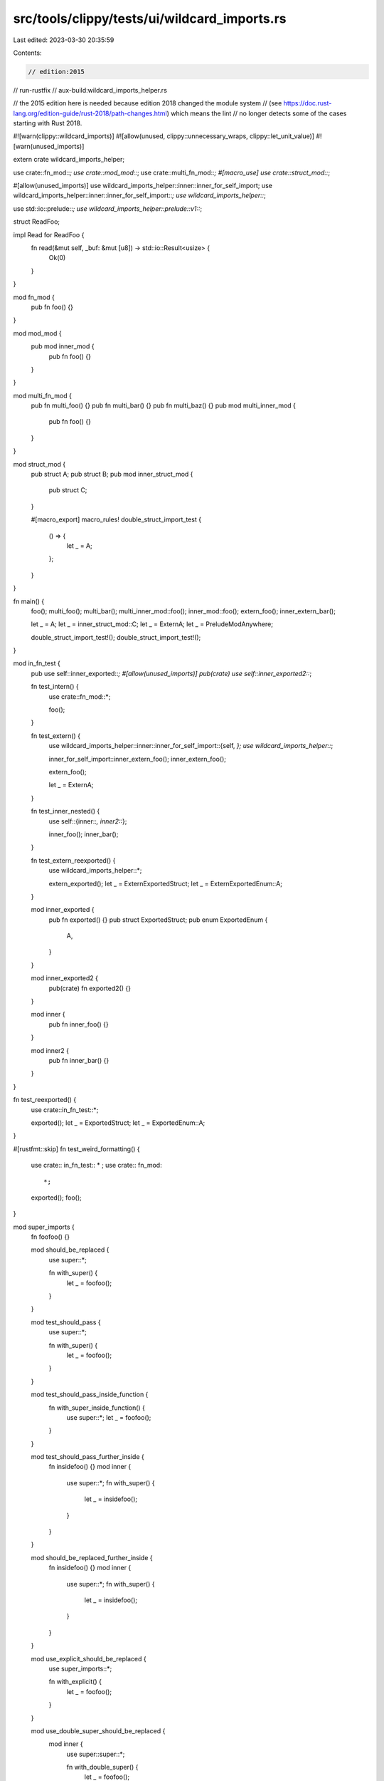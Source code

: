 src/tools/clippy/tests/ui/wildcard_imports.rs
=============================================

Last edited: 2023-03-30 20:35:59

Contents:

.. code-block:: rs

    // edition:2015
// run-rustfix
// aux-build:wildcard_imports_helper.rs

// the 2015 edition here is needed because edition 2018 changed the module system
// (see https://doc.rust-lang.org/edition-guide/rust-2018/path-changes.html) which means the lint
// no longer detects some of the cases starting with Rust 2018.

#![warn(clippy::wildcard_imports)]
#![allow(unused, clippy::unnecessary_wraps, clippy::let_unit_value)]
#![warn(unused_imports)]

extern crate wildcard_imports_helper;

use crate::fn_mod::*;
use crate::mod_mod::*;
use crate::multi_fn_mod::*;
#[macro_use]
use crate::struct_mod::*;

#[allow(unused_imports)]
use wildcard_imports_helper::inner::inner_for_self_import;
use wildcard_imports_helper::inner::inner_for_self_import::*;
use wildcard_imports_helper::*;

use std::io::prelude::*;
use wildcard_imports_helper::prelude::v1::*;

struct ReadFoo;

impl Read for ReadFoo {
    fn read(&mut self, _buf: &mut [u8]) -> std::io::Result<usize> {
        Ok(0)
    }
}

mod fn_mod {
    pub fn foo() {}
}

mod mod_mod {
    pub mod inner_mod {
        pub fn foo() {}
    }
}

mod multi_fn_mod {
    pub fn multi_foo() {}
    pub fn multi_bar() {}
    pub fn multi_baz() {}
    pub mod multi_inner_mod {
        pub fn foo() {}
    }
}

mod struct_mod {
    pub struct A;
    pub struct B;
    pub mod inner_struct_mod {
        pub struct C;
    }

    #[macro_export]
    macro_rules! double_struct_import_test {
        () => {
            let _ = A;
        };
    }
}

fn main() {
    foo();
    multi_foo();
    multi_bar();
    multi_inner_mod::foo();
    inner_mod::foo();
    extern_foo();
    inner_extern_bar();

    let _ = A;
    let _ = inner_struct_mod::C;
    let _ = ExternA;
    let _ = PreludeModAnywhere;

    double_struct_import_test!();
    double_struct_import_test!();
}

mod in_fn_test {
    pub use self::inner_exported::*;
    #[allow(unused_imports)]
    pub(crate) use self::inner_exported2::*;

    fn test_intern() {
        use crate::fn_mod::*;

        foo();
    }

    fn test_extern() {
        use wildcard_imports_helper::inner::inner_for_self_import::{self, *};
        use wildcard_imports_helper::*;

        inner_for_self_import::inner_extern_foo();
        inner_extern_foo();

        extern_foo();

        let _ = ExternA;
    }

    fn test_inner_nested() {
        use self::{inner::*, inner2::*};

        inner_foo();
        inner_bar();
    }

    fn test_extern_reexported() {
        use wildcard_imports_helper::*;

        extern_exported();
        let _ = ExternExportedStruct;
        let _ = ExternExportedEnum::A;
    }

    mod inner_exported {
        pub fn exported() {}
        pub struct ExportedStruct;
        pub enum ExportedEnum {
            A,
        }
    }

    mod inner_exported2 {
        pub(crate) fn exported2() {}
    }

    mod inner {
        pub fn inner_foo() {}
    }

    mod inner2 {
        pub fn inner_bar() {}
    }
}

fn test_reexported() {
    use crate::in_fn_test::*;

    exported();
    let _ = ExportedStruct;
    let _ = ExportedEnum::A;
}

#[rustfmt::skip]
fn test_weird_formatting() {
    use crate:: in_fn_test::  * ;
    use crate:: fn_mod::
        *;

    exported();
    foo();
}

mod super_imports {
    fn foofoo() {}

    mod should_be_replaced {
        use super::*;

        fn with_super() {
            let _ = foofoo();
        }
    }

    mod test_should_pass {
        use super::*;

        fn with_super() {
            let _ = foofoo();
        }
    }

    mod test_should_pass_inside_function {
        fn with_super_inside_function() {
            use super::*;
            let _ = foofoo();
        }
    }

    mod test_should_pass_further_inside {
        fn insidefoo() {}
        mod inner {
            use super::*;
            fn with_super() {
                let _ = insidefoo();
            }
        }
    }

    mod should_be_replaced_further_inside {
        fn insidefoo() {}
        mod inner {
            use super::*;
            fn with_super() {
                let _ = insidefoo();
            }
        }
    }

    mod use_explicit_should_be_replaced {
        use super_imports::*;

        fn with_explicit() {
            let _ = foofoo();
        }
    }

    mod use_double_super_should_be_replaced {
        mod inner {
            use super::super::*;

            fn with_double_super() {
                let _ = foofoo();
            }
        }
    }

    mod use_super_explicit_should_be_replaced {
        use super::super::super_imports::*;

        fn with_super_explicit() {
            let _ = foofoo();
        }
    }

    mod attestation_should_be_replaced {
        use super::*;

        fn with_explicit() {
            let _ = foofoo();
        }
    }
}


